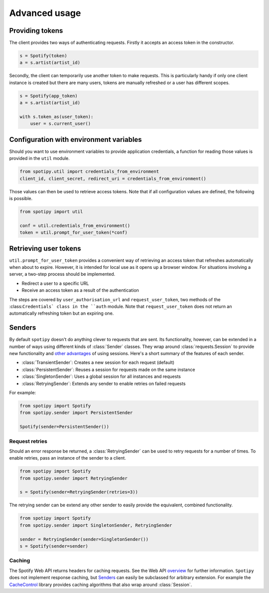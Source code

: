 Advanced usage
==============
Providing tokens
----------------
The client provides two ways of authenticating requests.
Firstly it accepts an access token in the constructor.

.. code:: python

   s = Spotify(token)
   a = s.artist(artist_id)

Secondly, the client can temporarily use another token to make requests.
This is particularly handy if only one client instance is created but there are
many users, tokens are manually refreshed or a user has different scopes.

.. code:: python

   s = Spotify(app_token)
   a = s.artist(artist_id)

   with s.token_as(user_token):
       user = s.current_user()


Configuration with environment variables
----------------------------------------
Should you want to use environment variables to provide application credentials,
a function for reading those values is provided in the ``util`` module.

.. code:: python

   from spotipy.util import credentials_from_environment
   client_id, client_secret, redirect_uri = credentials_from_environment()

Those values can then be used to retrieve access tokens.
Note that if all configuration values are defined, the following is possible.

.. code:: python

   from spotipy import util

   conf = util.credentials_from_environment()
   token = util.prompt_for_user_token(*conf)


Retrieving user tokens
----------------------
``util.prompt_for_user_token`` provides a convenient way of retrieving
an access token that refreshes automatically when about to expire.
However, it is intended for local use as it opens up a browser window.
For situations involving a server, a two-step process should be implemented.

- Redirect a user to a specific URL
- Receive an access token as a result of the authentication

The steps are covered by ``user_authorisation_url`` and ``request_user_token``,
two methods of the :class:``Credentials` class in the ``auth`` module.
Note that ``request_user_token`` does not return
an automatically refreshing token but an expiring one.


Senders
-------
By default ``spotipy`` doesn't do anything clever to requests that are sent.
Its functionality, however, can be extended in a number of ways
using different kinds of :class:`Sender` classes.
They wrap around :class:`requests.Session` to provide new functionality and
`other advantages <https://2.python-requests.org/en/master/user/advanced/#session-objects>`_
of using sessions.
Here's a short summary of the features of each sender.

- :class:`TransientSender`: Creates a new session for each request (default)
- :class:`PersistentSender`: Reuses a session for requests made on the same instance
- :class:`SingletonSender`: Uses a global session for all instances and requests
- :class:`RetryingSender`: Extends any sender to enable retries on failed requests

For example:

.. code:: python

   from spotipy import Spotify
   from spotipy.sender import PersistentSender

   Spotify(sender=PersistentSender())

Request retries
***************
Should an error response be returned,
a :class:`RetryingSender` can be used to retry requests for a number of times.
To enable retries, pass an instance of the sender to a client.

.. code:: python

   from spotipy import Spotify
   from spotipy.sender import RetryingSender

   s = Spotify(sender=RetryingSender(retries=3))

The retrying sender can be extend any other sender to easily provide
the equivalent, combined functionality.

.. code:: python

   from spotipy import Spotify
   from spotipy.sender import SingletonSender, RetryingSender

   sender = RetryingSender(sender=SingletonSender())
   s = Spotify(sender=sender)

Caching
*******
The Spotify Web API returns headers for caching requests.
See the Web API
`overview <https://developer.spotify.com/documentation/web-api/>`_
for further information.
``Spotipy`` does not implement response caching,
but `Senders`_ can easily be subclassed for arbitrary extension.
For example the
`CacheControl <https://pypi.org/project/CacheControl/>`_
library provides caching algorithms that also wrap around :class:`Session`.
